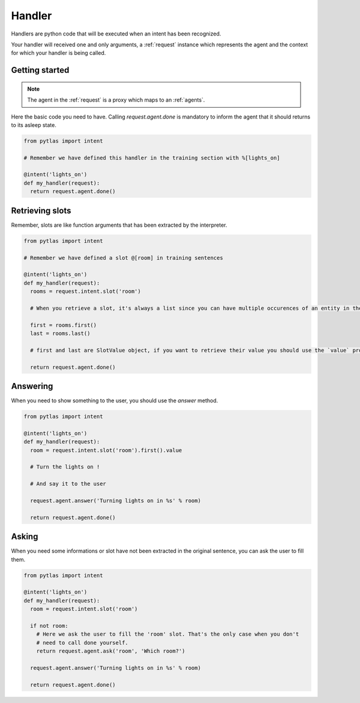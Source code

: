 .. _handler:

Handler
=======

Handlers are python code that will be executed when an intent has been recognized.

Your handler will received one and only arguments, a :ref:`request` instance which represents the agent and the context for which your handler is being called.

Getting started
---------------

.. note::

  The agent in the :ref:`request` is a proxy which maps to an :ref:`agents`.

Here the basic code you need to have. Calling `request.agent.done` is mandatory to inform the agent that it should returns to its asleep state.

.. code-block:: python

  from pytlas import intent

  # Remember we have defined this handler in the training section with %[lights_on]

  @intent('lights_on')
  def my_handler(request):
    return request.agent.done()

Retrieving slots
----------------

Remember, slots are like function arguments that has been extracted by the interpreter.

.. code-block:: python

  from pytlas import intent

  # Remember we have defined a slot @[room] in training sentences

  @intent('lights_on')
  def my_handler(request):
    rooms = request.intent.slot('room')

    # When you retrieve a slot, it's always a list since you can have multiple occurences of an entity in the same sentence

    first = rooms.first()
    last = rooms.last()

    # first and last are SlotValue object, if you want to retrieve their value you should use the `value` property

    return request.agent.done()

Answering
---------

When you need to show something to the user, you should use the `answer` method.

.. code-block:: python

  from pytlas import intent

  @intent('lights_on')
  def my_handler(request):
    room = request.intent.slot('room').first().value

    # Turn the lights on !

    # And say it to the user

    request.agent.answer('Turning lights on in %s' % room)

    return request.agent.done()

Asking
------

When you need some informations or slot have not been extracted in the original sentence, you can ask the user to fill them.

.. code-block:: python

  from pytlas import intent

  @intent('lights_on')
  def my_handler(request):
    room = request.intent.slot('room')

    if not room:
      # Here we ask the user to fill the 'room' slot. That's the only case when you don't
      # need to call done yourself.
      return request.agent.ask('room', 'Which room?')

    request.agent.answer('Turning lights on in %s' % room)

    return request.agent.done()
